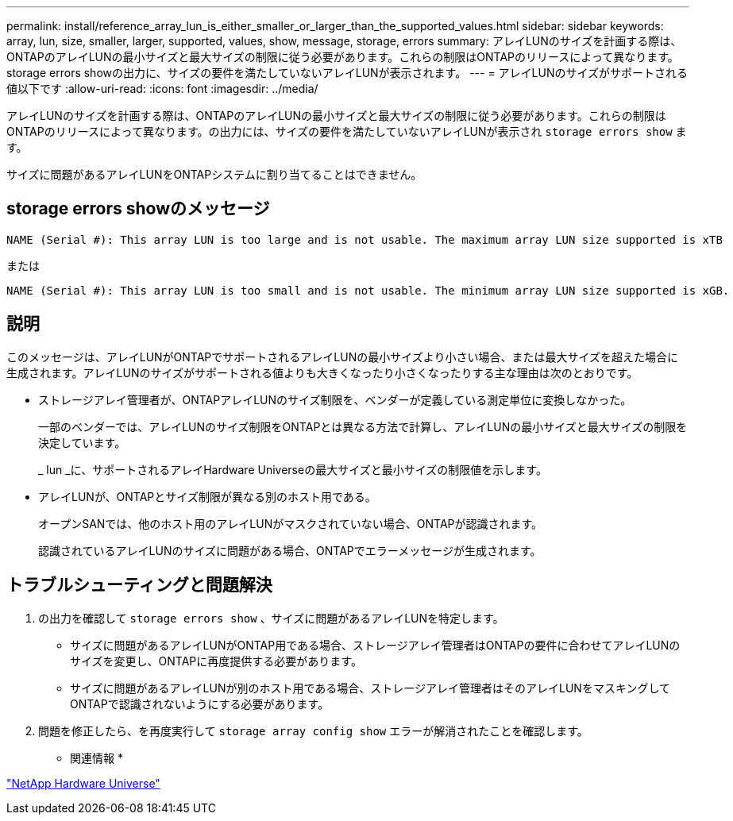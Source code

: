 ---
permalink: install/reference_array_lun_is_either_smaller_or_larger_than_the_supported_values.html 
sidebar: sidebar 
keywords: array, lun, size, smaller, larger, supported, values, show, message, storage, errors 
summary: アレイLUNのサイズを計画する際は、ONTAPのアレイLUNの最小サイズと最大サイズの制限に従う必要があります。これらの制限はONTAPのリリースによって異なります。storage errors showの出力に、サイズの要件を満たしていないアレイLUNが表示されます。 
---
= アレイLUNのサイズがサポートされる値以下です
:allow-uri-read: 
:icons: font
:imagesdir: ../media/


[role="lead"]
アレイLUNのサイズを計画する際は、ONTAPのアレイLUNの最小サイズと最大サイズの制限に従う必要があります。これらの制限はONTAPのリリースによって異なります。の出力には、サイズの要件を満たしていないアレイLUNが表示され `storage errors show` ます。

サイズに問題があるアレイLUNをONTAPシステムに割り当てることはできません。



== storage errors showのメッセージ

[listing]
----
NAME (Serial #): This array LUN is too large and is not usable. The maximum array LUN size supported is xTB
----
または

[listing]
----
NAME (Serial #): This array LUN is too small and is not usable. The minimum array LUN size supported is xGB.
----


== 説明

このメッセージは、アレイLUNがONTAPでサポートされるアレイLUNの最小サイズより小さい場合、または最大サイズを超えた場合に生成されます。アレイLUNのサイズがサポートされる値よりも大きくなったり小さくなったりする主な理由は次のとおりです。

* ストレージアレイ管理者が、ONTAPアレイLUNのサイズ制限を、ベンダーが定義している測定単位に変換しなかった。
+
一部のベンダーでは、アレイLUNのサイズ制限をONTAPとは異なる方法で計算し、アレイLUNの最小サイズと最大サイズの制限を決定しています。

+
_ lun _に、サポートされるアレイHardware Universeの最大サイズと最小サイズの制限値を示します。

* アレイLUNが、ONTAPとサイズ制限が異なる別のホスト用である。
+
オープンSANでは、他のホスト用のアレイLUNがマスクされていない場合、ONTAPが認識されます。

+
認識されているアレイLUNのサイズに問題がある場合、ONTAPでエラーメッセージが生成されます。





== トラブルシューティングと問題解決

. の出力を確認して `storage errors show` 、サイズに問題があるアレイLUNを特定します。
+
** サイズに問題があるアレイLUNがONTAP用である場合、ストレージアレイ管理者はONTAPの要件に合わせてアレイLUNのサイズを変更し、ONTAPに再度提供する必要があります。
** サイズに問題があるアレイLUNが別のホスト用である場合、ストレージアレイ管理者はそのアレイLUNをマスキングしてONTAPで認識されないようにする必要があります。


. 問題を修正したら、を再度実行して `storage array config show` エラーが解消されたことを確認します。


* 関連情報 *

https://hwu.netapp.com["NetApp Hardware Universe"]
